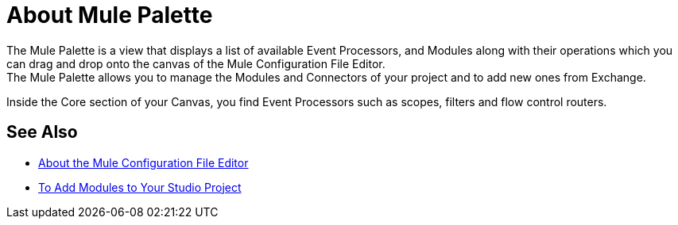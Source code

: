 = About Mule Palette

The Mule Palette is a view that displays a list of available Event Processors, and Modules along with their operations which you can drag and drop onto the canvas of the Mule Configuration File Editor. +
The Mule Palette allows you to manage the Modules and Connectors of your project and to add new ones from Exchange.

Inside the Core section of your Canvas, you find Event Processors such as scopes, filters and flow control routers.


== See Also

* link:/anypoint-studio/v/7/mule-config-file-editor-concept[About the Mule Configuration File Editor]
* link:/anypoint-studio/v/7/add-modules-in-studio-to[To Add Modules to Your Studio Project]
